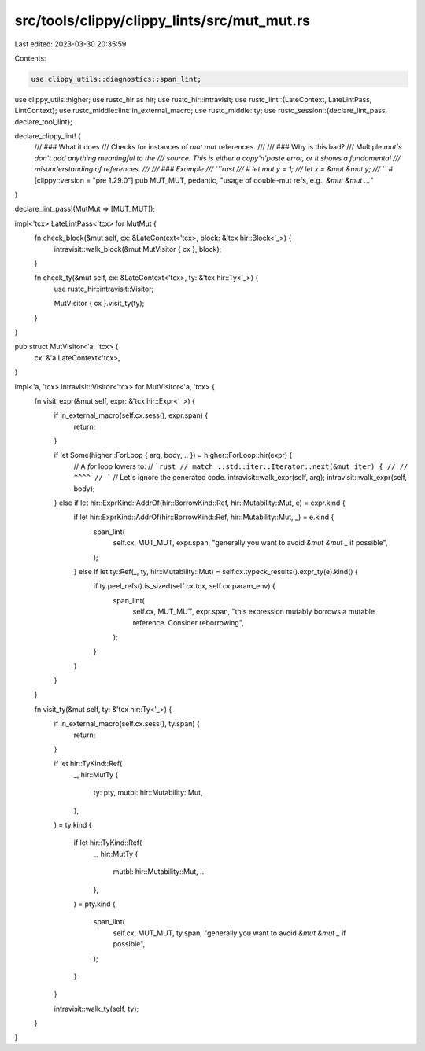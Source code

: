 src/tools/clippy/clippy_lints/src/mut_mut.rs
============================================

Last edited: 2023-03-30 20:35:59

Contents:

.. code-block:: rs

    use clippy_utils::diagnostics::span_lint;
use clippy_utils::higher;
use rustc_hir as hir;
use rustc_hir::intravisit;
use rustc_lint::{LateContext, LateLintPass, LintContext};
use rustc_middle::lint::in_external_macro;
use rustc_middle::ty;
use rustc_session::{declare_lint_pass, declare_tool_lint};

declare_clippy_lint! {
    /// ### What it does
    /// Checks for instances of `mut mut` references.
    ///
    /// ### Why is this bad?
    /// Multiple `mut`s don't add anything meaningful to the
    /// source. This is either a copy'n'paste error, or it shows a fundamental
    /// misunderstanding of references.
    ///
    /// ### Example
    /// ```rust
    /// # let mut y = 1;
    /// let x = &mut &mut y;
    /// ```
    #[clippy::version = "pre 1.29.0"]
    pub MUT_MUT,
    pedantic,
    "usage of double-mut refs, e.g., `&mut &mut ...`"
}

declare_lint_pass!(MutMut => [MUT_MUT]);

impl<'tcx> LateLintPass<'tcx> for MutMut {
    fn check_block(&mut self, cx: &LateContext<'tcx>, block: &'tcx hir::Block<'_>) {
        intravisit::walk_block(&mut MutVisitor { cx }, block);
    }

    fn check_ty(&mut self, cx: &LateContext<'tcx>, ty: &'tcx hir::Ty<'_>) {
        use rustc_hir::intravisit::Visitor;

        MutVisitor { cx }.visit_ty(ty);
    }
}

pub struct MutVisitor<'a, 'tcx> {
    cx: &'a LateContext<'tcx>,
}

impl<'a, 'tcx> intravisit::Visitor<'tcx> for MutVisitor<'a, 'tcx> {
    fn visit_expr(&mut self, expr: &'tcx hir::Expr<'_>) {
        if in_external_macro(self.cx.sess(), expr.span) {
            return;
        }

        if let Some(higher::ForLoop { arg, body, .. }) = higher::ForLoop::hir(expr) {
            // A `for` loop lowers to:
            // ```rust
            // match ::std::iter::Iterator::next(&mut iter) {
            // //                                ^^^^
            // ```
            // Let's ignore the generated code.
            intravisit::walk_expr(self, arg);
            intravisit::walk_expr(self, body);
        } else if let hir::ExprKind::AddrOf(hir::BorrowKind::Ref, hir::Mutability::Mut, e) = expr.kind {
            if let hir::ExprKind::AddrOf(hir::BorrowKind::Ref, hir::Mutability::Mut, _) = e.kind {
                span_lint(
                    self.cx,
                    MUT_MUT,
                    expr.span,
                    "generally you want to avoid `&mut &mut _` if possible",
                );
            } else if let ty::Ref(_, ty, hir::Mutability::Mut) = self.cx.typeck_results().expr_ty(e).kind() {
                if ty.peel_refs().is_sized(self.cx.tcx, self.cx.param_env) {
                    span_lint(
                        self.cx,
                        MUT_MUT,
                        expr.span,
                        "this expression mutably borrows a mutable reference. Consider reborrowing",
                    );
                }
            }
        }
    }

    fn visit_ty(&mut self, ty: &'tcx hir::Ty<'_>) {
        if in_external_macro(self.cx.sess(), ty.span) {
            return;
        }

        if let hir::TyKind::Ref(
            _,
            hir::MutTy {
                ty: pty,
                mutbl: hir::Mutability::Mut,
            },
        ) = ty.kind
        {
            if let hir::TyKind::Ref(
                _,
                hir::MutTy {
                    mutbl: hir::Mutability::Mut,
                    ..
                },
            ) = pty.kind
            {
                span_lint(
                    self.cx,
                    MUT_MUT,
                    ty.span,
                    "generally you want to avoid `&mut &mut _` if possible",
                );
            }
        }

        intravisit::walk_ty(self, ty);
    }
}


